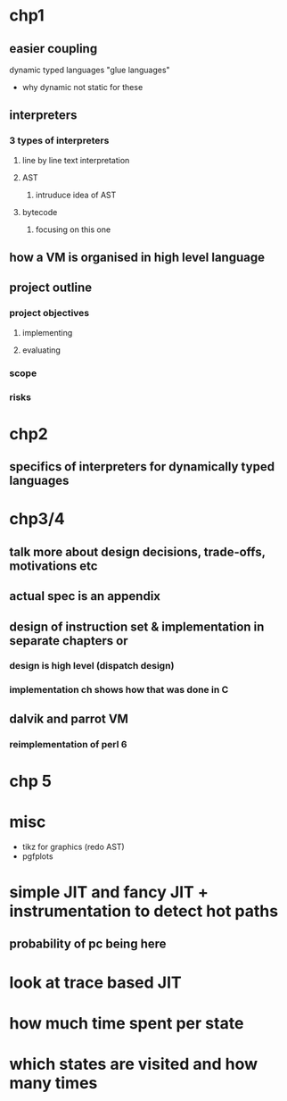 * chp1
** easier coupling
dynamic typed languages "glue languages"
- why dynamic not static for these
** interpreters
*** 3 types of interpreters
**** line by line text interpretation
**** AST
***** intruduce idea of AST
**** bytecode
***** focusing on this one
** how a VM is organised in high level language
** project outline
*** project objectives
**** implementing 
**** evaluating
*** scope
*** risks
* chp2
** specifics of interpreters for dynamically typed languages
* chp3/4
** talk more about design decisions, trade-offs, motivations etc
** actual spec is an appendix
** design of instruction set & implementation in separate chapters or
*** design is high level (dispatch design)
*** implementation ch shows how that was done in C
** dalvik and parrot VM
*** reimplementation of perl 6
* chp 5
* misc
- tikz for graphics (redo AST)
- pgfplots
* simple JIT and fancy JIT + instrumentation to detect hot paths
** probability of pc being here
* look at trace based JIT
* how much time spent per state
* which states are visited and how many times
